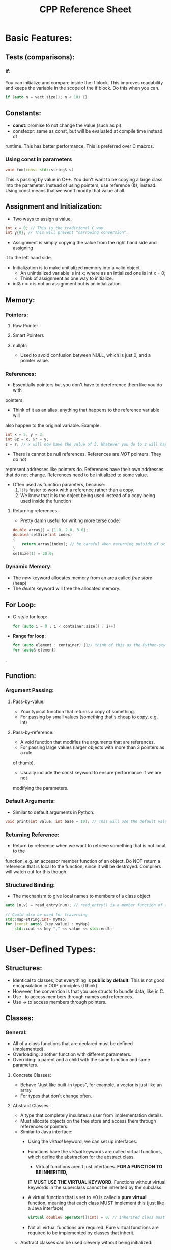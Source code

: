 #+TITLE: CPP Reference Sheet

* Basic Features:
** Tests (comparisons):
*** If:
You can initialize and compare inside the if block. This improves readability
and keeps the variable in the scope of the if block. Do this when you can.
#+BEGIN_SRC cpp
if (auto n = vect.size(); n < 10) {}
#+END_SRC
** Constants:
- *const*: promise to not change the value (such as pi).
- constexpr: same as const, but will be evaluated at compile time instead of
runtime. This has better performance. This is preferred over C macros.
*** Using const in parameters
#+BEGIN_SRC cpp
void foo(const std::string& s)
#+END_SRC
This is passing by value in C++. You don't want to be copying a large class into
the parameter. Instead of using pointers, use reference (&), instead. Using
const means that we won't modify that value at all.
** Assignment and Initialization:
- Two ways to assign a value.
#+BEGIN_SRC cpp
int x = 0; // This is the traditional C way.
int y{0}; // This will prevent "narrowing conversion".
#+END_SRC
- Assignment is simply copying the value from the right hand side and assigning
it to the left hand side.
- Initialization is to make unitialized memory into a valid object.
  + An unintialized variable is int x; where as an intialized one is int x = 0;
  + Think of assignment as one way to initialize.
- int& r = x is not an assignment but is an intialization.
** Memory:
*** Pointers:
**** Raw Pointer
**** Smart Pointers
**** nullptr:
- Used to avoid confusion between NULL, which is just 0, and a pointer value.
*** References:
- Essentially pointers but you don't have to dereference them like you do with
pointers.
- Think of it as an alias, anything that happens to the reference variable will
also happen to the original variable. Example:
#+BEGIN_SRC cpp
int x = 5, y = 3;
int &z = x, &r = y;
z = r; // x will now have the value of 3. Whatever you do to z will happen to x.
#+END_SRC
- There is cannot be null references. References are /NOT/ pointers. They do not
represent addresses like pointers do. References have their own addresses that
do not change. References need to be initialized to some value.
- Often used as function paramters, because:
  1. It is faster to work with a reference rather than a copy.
  2. We know that it is the object being used instead of a copy being used
     inside the function
**** Returning references:
- Pretty damn useful for writing more terse code:
#+BEGIN_SRC cpp
double array[] = {1.0, 2.0, 3.0};
double& setSize(int index)
{
    return array[index]; // be careful when returning outside of scope
}
setSize(1) = 20.0;
#+END_SRC
*** Dynamic Memory:
- The /new/ keyword allocates memory from an area called /free store/ (heap)
- The /delete/ keyword will free the allocated memory.
** For Loop:
- C-style for loop:
  #+BEGIN_SRC cpp
  for (auto i = 0 ; i < container.size() ; i++)
  #+END_SRC
- *Range for loop*:
  #+BEGIN_SRC cpp
  for (auto element : container) {}// think of this as the Python-style for loop
  for (auto& element)
  #+END_SRC.
** Function:
*** Argument Passing:
**** Pass-by-value:
- Your typical function that returns a copy of something.
- For passing by small values (something that's cheap to copy, e.g. int)
**** Pass-by-reference:
- A void function that modifies the arguments that are references.
- For passing large values (larger objects with more than 3 pointers as a rule
of thumb).
- Usually include the /const/ keyword to ensure performance if we are not
modifying the parameters.
*** Default Arguments:
- Similar to default arguments in Python:
#+BEGIN_SRC cpp
void print(int value, int base = 10); // This will use the default value of 10
#+END_SRC
*** Returning Reference:
- Return by reference when we want to retrieve something that is not local to the
function, e.g. an accessor member function of an object. Do NOT return a reference
that is local to the function, since it will be destroyed. Compilers will watch
out for this though.
*** Structured Binding:
- The mechanism to give local names to members of a class object
#+BEGIN_SRC cpp
auto [n,v] = read_entry(num); // read_entry() is a member function of a class

// Could also be used for traversing
std::map>string,int> myMap;
for (const auto& [key,value] : myMap)
    std::cout << key "," << value << std::endl;
#+END_SRC
* User-Defined Types:
** Structures:
- Identical to classes, but everything is *public by default*. This is not good
  encapsulation in OOP principles (I think).
- However, the convention is that you use structs to bundle data, like in C.
- Use . to access members through names and references.
- Use -> to access members through pointers.
** Classes:
*** General:
- All of a class functions that are declared must be defined (implemented).
- Overloading: another function with different parameters.
- Overriding: a parent and a child with the same function and same parameters.
**** Concrete Classes:
- Behave "Just like built-in types", for example, a vector is just like an array.
- For types that don't change often.
**** Abstract Classes:
- A type that completely insulates a user from implementation details.
- Must allocate objects on the free store and access them through references or pointers.
- Similar to Java interface:
  + Using the /virtual/ keyword, we can set up interfaces.
  + Functions have the /virtual/ keywords are called virtual functions, which
    define the abstraction for the abstract class.
    - Virtual functions aren't just interfaces. *FOR A FUNCTION TO BE INHERITED,*
    *IT MUST USE THE VIRTUAL KEYWORD*. Functions without virtual keywords in the
    superclass cannot be inherited by the subclass.
  + A virtual function that is set to =0 is called a *pure virtual* function,
    meaning that each class MUST implement this (just like a Java interface)
    #+BEGIN_SRC cpp
    virtual double& operator[](int) = 0; // inherited class must implement
    #+END_SRC
  + Not all virtual functions are required. Pure virtual functions are required
    to be implemented by classes that inherit.
- Abstract classes can be used cleverly without being initialized:
#+BEGIN_SRC cpp

#+END_SRC
**** Classes in Class Hierarchies
*** Constructor:
- Guaranteed to initialize data members. Can be initialized in this fashion:
#+BEGIN_SRC cpp
Object(int param) :memberVariable{new double[param]}, otherMemVar{param} {}
#+END_SRC
- Default constructor: a constructor without any arguments
- /new/ operations should not be performed outside of an abstraction (e.g. a
class) and they are known as "naked *new* operators" when they are outside of a
class. As a result, memory should be allocated inside constructors.
**** Invariants:
- Essentially constraints for classes defined by constructor. This is created by
  error/exception handling within the class.
- *Well-designed codes have very few try-catch blocks.*
- Invariants help us to understand precisely what we want out of a class and
  force us to be specific.
*** Destructor:
- The destructor and constructor form the idea of /Resource Acquisition Is
Initialization/ (RAII) concept. Memory is allocated and deallocated upon the
initialization and termination of an object.
- Use the *delete* keyword to deallocate memory that was allocated in the
constructor:
 + *delete* will delete a single object.
 + *detete[]* will delete an array.
*** User-defined operators:
- Meant to work with primitive operations, such as +, -, /, ==, etc.
#+BEGIN_SRC cpp
bool operator==(complex a, complex b) {return a.real() == b.real();}
#+END_SRC
- Use this with caution and follow convention.
*** Polymorphism:
- Subclass and superclass (think parent and child class)
** Unions:
- Generally, just use /variant/ instead. Look at next section for reference.
- A /struct/ in which all members are allocated at the same address so that the
union occupies only as much space as its largest member. This is to ensure that
if only one value is used in the union, there is no wasted space.
#+BEGIN_SRC cpp
/* Only one value will be used. Either p or i, not both. */
union Value
{
    Node* p; // since Node* is a pointer, it is bigger. So the size of Value
    int i;   // will be the size of a pointer.
}
#+END_SRC
- Generally, you want to put unions inside classes to be less error-prone.
Unions should only be accessed via member functions.
*** Variant:
- /variant/: A standard library type that can be used instead of unions.
- variants are safer and simpler to use than unions.
#+BEGIN_SRC cpp
struct Entry
{
    std::string name;
    std::variant<Node*, int> v;
}
void f(Entry*)
{
    if (std::holds_alternative<int>(pe->v)) // does the variant hold an int?
        std::cout << std::get<int>(pe->v);  // if it does
}
#+END_SRC
** Enumerations:
- Enumerate values and/or represent small sets of integer values. By default,
enums will hold a set of ints.
- They're meant to make code more readable
#+BEGIN_SRC cpp
enum class Color{red, blue, green};
Color color = Color::red;
#+END_SRC
- The reason that class follows enum is because the this enum is strongly typed
and everything inside is scoped. The "enum class" declaration is very type-safe.
- By default has only assignment, initialization, and comparisons defined.
- "Plain" enums:
  + enums without the "class" keyword
  + Implicitly converts to their integer value
  + Generally don't use this but they are still common in C++ code
* Modularity
** Modules:
- Module essentially eliminates the usage of header files. You can still use
them side by side but modules no longer do not use header files .
- The /#include/ keyword is error-prone and contain long build time. If you
/#include/ a header file in 101 translation units, you will compile it 101 times.
The order of include statements also matter and can produce many bugs. A module,
on the other hand, is compiled once so compile time is faster and is more maintainable.
- Using the /module/ keyword, we can define module and tell where to /export/ and
where to /import/ using the respective keywords.
- Using the /import/ keyword, user will not see what the imported module import,
i.e. import is not transitive.
** Header Files:
- Speed up compilation time due to *"separate compilation"*.
- Logically separate parts of program. Think of the program as many separate
modules to be compiled with well-defined depencies.
- A .cpp file compiled by itself, along with its .h files that it includes, is
called  a /translation unit/. A program can consist of many translation units.
** Namespaces:
- Declaration that some declarations belong together and that their names
shouldn't clash with other names (think namespace std)
- If namespace access gets too long, we can use the /using/ keyword to reduce it,
e.g. using std::get and then using get() directly without name
* Data Structures:
** vector<T>:
- A variable-size vector
** list<T>:
- A doubly-linked list
- O(1) insertion at beginning or end
  + O(n) insertion in between
** forward_list<T>:
** deque<T>:
** set<T>
** multiset<T>
** map<K,V>:
- Balanced binary search tree (red-black tree)
- It is *ordered*
- Also known as an /associative array/ or /dictionary/
- Can be subscripted, e.g. myMap[2]
- Lookup is *O(log(n))*
- Insertion and deletion are *O(log(n)) + rebalance*
** multimap<K,V>:
** unordered_map<K,V>:
- A hash table
- *O(1)* average for lookup, insertion, and deletion
- *O(n)* worst case for lookup, insertion, and deletion
- Similar to a stack, the first element inserted will /USUALLY/ be the last one
  + Just like the name, this map is unordered. Usually, the first one inserted 
    is at .end(). However, this /order is NOT GUARUANTEED/. It is NOT ordered.
- Element lookup: 2 ways
  + using count(): used to see if it exists
    #+BEGIN_SRC cpp
    if (mymap.count(x) > 0) {} // true if exists in map
    #+END_SRC
  + using find(): better since it's tailored for search
    #+BEGIN_SRC cpp
    auto search = mymap.find(input);
    if(search == mymap.end()) {} // returns end() if not found
    #+END_SRC
- Deletion:
  + By element:
  + By range:
    #+BEGIN_SRC cpp
    // Remember that .begin() is the element last inserted
    map.erase(map.begin(), map.find(key));
    #+END_SRC
** unordered_multimap<K,V>:
** unordered_set<K,V>:
- Hashed set
- For looking up:
#+BEGIN_SRC cpp
result = set.find(element); // hashed set
if (result == my.end()) {} // true if element is found
#+END_SRC
** unordered_multiset<K,V>:
* Error Handling:
** try, catch, throw:
#+BEGIN_SRC cpp
try
{
    // Code goes here
    throw std::out_of_range{"Vector::operator[]"};
}
catch(std::out_of_range& err) // out_of_range is an STL exception
{
    std::cerr << err.what() << "\n";
}

#+END_SRC
** noexcept:
- Use the /noexcept/ keyword when a function never throws an exception.
- std::terminate() is called when a function with noexcept keyword in its
declaration throws an exception. Anytime an exception occurs inside the
function, the program will terminate.
** assert:
- Assert that a condition must be true at run time.
- If the condition fails, the program will terminate in "debug mode", otherwise
assert will not be checked.
#+BEGIN_SRC cpp
assert(pointer != nullptr);
#+END_SRC
** static_assert:
- For assertion during compile time. Most important when make assertions about
types and used as parameters in generic programming (templates)
#+BEGIN_SRC cpp
contexpr int pi = 3.14; // declared and evaluated during compile time
static_assert(arc < pi, "The arc has to be a circle");
static_assert(sizeof(int) <= 4, "This system does not have int less than 4 bytes");
#+END_SRC
* Techniques:
* STL:
* Tricks:
- Convert char to string (atoi) fast:
    - int integer = charInt - '0'
